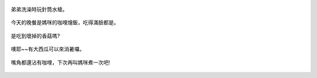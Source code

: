 .. title: Photo Diary - 2013/06/30 (一)
.. slug: 20130630a
.. date: 20130810 13:31:29
.. tags: 生活日記
.. link: 
.. description: Created at 20130810 10:12:32
.. ===================================Metadata↑================================================
.. 記得加tags: 人生省思,流浪動物,生活日記,學習與閱讀,英文,mathjax,自由的程式人生,書寫人生,理財
.. 記得加slug(無副檔名)，會以slug內容作為檔名(html檔)，同時將對應的內容放到對應的標籤裡。
.. ===================================文章起始↓================================================
.. <body>

.. figure:: ../../../arch_2013/files_2013/Photo_Diary/20130630/800/800_01_P1180787.jpg
   :target: ../../../arch_2013/files_2013/Photo_Diary/20130630/800/800_01_P1180787.jpg
   :align: center

   弟弟洗澡時玩針筒水槍。

.. TEASER_END

.. figure:: ../../../arch_2013/files_2013/Photo_Diary/20130630/800/800_02_P1180834.jpg
   :target: ../../../arch_2013/files_2013/Photo_Diary/20130630/800/800_02_P1180834.jpg
   :align: center

   今天的晚餐是媽咪的咖哩燴飯，吃得滿臉都是。


.. figure:: ../../../arch_2013/files_2013/Photo_Diary/20130630/800/800_03_P1180819.jpg
   :target: ../../../arch_2013/files_2013/Photo_Diary/20130630/800/800_03_P1180819.jpg
   :align: center

   是吃到壞掉的香菇嗎?


.. figure:: ../../../arch_2013/files_2013/Photo_Diary/20130630/800/800_04_P1180842.jpg
   :target: ../../../arch_2013/files_2013/Photo_Diary/20130630/800/800_04_P1180842.jpg
   :align: center

   噢耶~~有大西瓜可以來消暑囉。


.. figure:: ../../../arch_2013/files_2013/Photo_Diary/20130630/800/800_05_P1180843.jpg
   :target: ../../../arch_2013/files_2013/Photo_Diary/20130630/800/800_05_P1180843.jpg
   :align: center

   嘴角都還沾有咖哩，下次再叫媽咪煮一次吧!

.. </body>
.. <url>



.. </url>
.. <footnote>



.. </footnote>
.. <citation>



.. </citation>
.. ===================================文章結束↑/語法備忘錄↓====================================
.. 格式1: 粗體(**字串**)  斜體(*字串*)  大字(\ :big:`字串`\ )  小字(\ :small:`字串`\ )
.. 格式2: 上標(\ :sup:`字串`\ )  下標(\ :sub:`字串`\ )  ``去除格式字串``
.. 項目: #. (換行) #.　或是a. (換行) #. 或是I(i). 換行 #.  或是*. -. +. 子項目前面要多空一格
.. 插入teaser分頁: .. TEASER_END
.. 插入latex數學: 段落裡加入\ :math:`latex數學`\ 語法，或獨立行.. math:: (換行) Latex數學
.. 插入figure: .. figure:: 路徑(換):width: 寬度(換):align: left(換):target: 路徑(空行對齊)圖標
.. 插入slides: .. slides:: (空一行) 圖擋路徑1 (換行) 圖擋路徑2 ... (空一行)
.. 插入youtube: ..youtube:: 影片的hash string
.. 插入url: 段落裡加入\ `連結字串`_\  URL區加上對應的.. _連結字串: 網址 (儘量用這個)
.. 插入直接url: \ `連結字串` <網址或路徑>`_ \    (包含< >)
.. 插入footnote: 段落裡加入\ [#]_\ 註腳    註腳區加上對應順序排列.. [#] 註腳內容
.. 插入citation: 段落裡加入\ [引用字串]_\ 名字字串  引用區加上.. [引用字串] 引用內容
.. 插入sidebar: ..sidebar:: (空一行) 內容
.. 插入contents: ..contents:: (換行) :depth: 目錄深入第幾層
.. 插入原始文字區塊: 在段落尾端使用:: (空一行) 內容 (空一行)
.. 插入本機的程式碼: ..listing:: 放在listings目錄裡的程式碼檔名 (讓原始碼跟隨網站) 
.. 插入特定原始碼: ..code::python (或cpp) (換行) :number-lines: (把程式碼行數列出)
.. 插入gist: ..gist:: gist編號 (要先到github的gist裡貼上程式代碼) 
.. ============================================================================================
